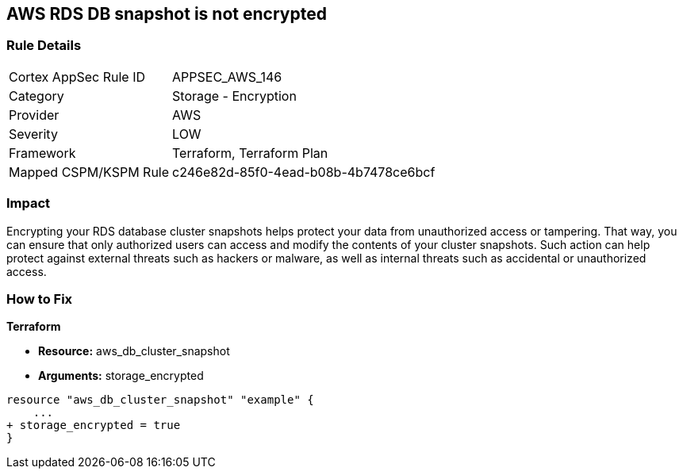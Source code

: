 == AWS RDS DB snapshot is not encrypted


=== Rule Details

[cols="1,2"]
|===
|Cortex AppSec Rule ID |APPSEC_AWS_146
|Category |Storage - Encryption
|Provider |AWS
|Severity |LOW
|Framework |Terraform, Terraform Plan
|Mapped CSPM/KSPM Rule |c246e82d-85f0-4ead-b08b-4b7478ce6bcf
|===


=== Impact
Encrypting your RDS database cluster snapshots helps protect your data from unauthorized access or tampering.
That way, you can ensure that only authorized users can access and modify the contents of your cluster snapshots.
Such action can help protect against external threats such as hackers or malware, as well as internal threats such as accidental or unauthorized access.

=== How to Fix


*Terraform* 


* *Resource:*  aws_db_cluster_snapshot
* *Arguments:*  storage_encrypted


[source,go]
----
resource "aws_db_cluster_snapshot" "example" {
    ...
+ storage_encrypted = true
}
----
